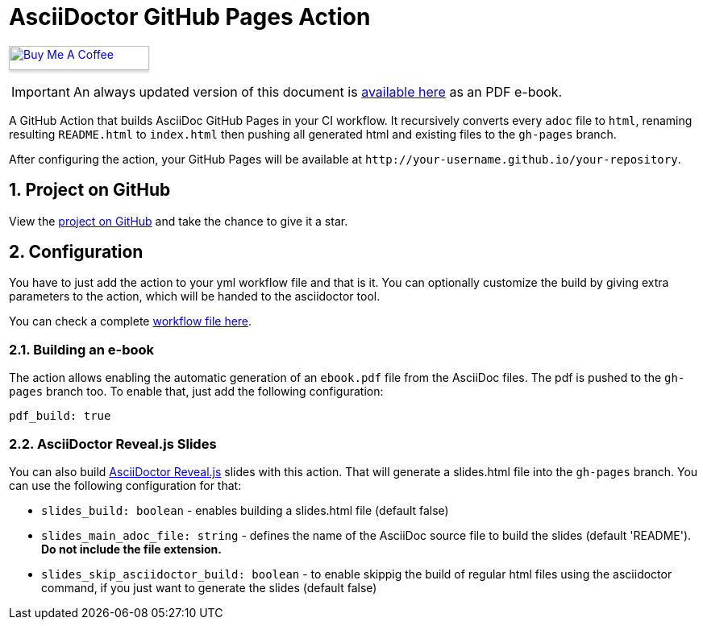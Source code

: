 :icons: font
:numbered:
:title: AsciiDoctor GitHub Pages Action
ifdef::env-github[:outfilesuffix: .adoc]

ifdef::env-github,env-browser[]
// Exibe ícones para os blocos como NOTE e IMPORTANT no GitHub
:caution-caption: :fire:
:important-caption: :exclamation:
:note-caption: :paperclip:
:tip-caption: :bulb:
:warning-caption: :warning:
endif::[]

ifdef::env-github[]
= {title} image:https://github.com/manoelcampos/asciidoctor-ghpages-action/workflows/asciidoctor-ghpages/badge.svg[GitHub Pages,link=http://manoelcampos.com/asciidoctor-ghpages-action/]
endif::[]

ifndef::env-github[]
= {title}
endif::[]

pass:[<a href="https://buymeacoff.ee/manoelcampos" target="_blank"><img src="https://www.buymeacoffee.com/assets/img/custom_images/orange_img.png" alt="Buy Me A Coffee" style="height: 30px !important;width: 174px !important;box-shadow: 0px 3px 2px 0px rgba(190, 190, 190, 0.5) !important;-webkit-box-shadow: 0px 3px 2px 0px rgba(190, 190, 190, 0.5) !important;" ></a>]


ifndef::env-github,env-browser[]
IMPORTANT: An always updated version of this document is https://github.com/manoelcampos/asciidoctor-ghpages-action/blob/gh-pages/ebook.pdf[available here] as an PDF e-book.
endif::[]

A GitHub Action that builds AsciiDoc GitHub Pages in your CI workflow. It recursively converts every `adoc` file to `html`, renaming resulting `README.html` to `index.html` then pushing all generated html and existing files to the `gh-pages` branch.

After configuring the action, your GitHub Pages will be available at `http&#58;//your-username.github.io/your-repository`.

ifdef::env-github[]
== Live Demo

We taste our own medicine by publishing this reposiroty in http://manoelcampos.com/asciidoctor-ghpages-action/[GitHub Pages].
endif::[]

ifndef::env-github[]
== Project on GitHub

View the https://github.com/manoelcampos/asciidoctor-ghpages-action[project on GitHub] and take the chance to give it a star.
endif::[]

== Configuration

You have to just add the action to your yml workflow file and that is it.
You can optionally customize the build by giving extra parameters to
the action, which will be handed to the asciidoctor tool.

You can check a complete https://github.com/manoelcampos/asciidoc-github-template/blob/master/.github/workflows/asciidoctor-ghpages.yml[workflow file here].

=== Building an e-book

The action allows enabling the automatic generation of an `ebook.pdf` file from the AsciiDoc files. The pdf is pushed to the `gh-pages` branch too.
To enable that, just add the following configuration:

[source, yml]
----
pdf_build: true
----

ifdef::env-github,env-browser[]
A sample PDF ebook is https://github.com/manoelcampos/asciidoctor-ghpages-action/blob/gh-pages/ebook.pdf[available here].
endif::[]

=== AsciiDoctor Reveal.js Slides

You can also build https://github.com/asciidoctor/asciidoctor-reveal.js/[AsciiDoctor Reveal.js] slides with this action.
That will generate a slides.html file into the `gh-pages` branch. You can use the following configuration for that:

- `slides_build: boolean` - enables building a slides.html file (default false)
- `slides_main_adoc_file: string` - defines the name of the AsciiDoc source file to build the slides (default 'README'). **Do not include the file extension.**
- `slides_skip_asciidoctor_build: boolean` -  to enable skippig the build of regular html files using the asciidoctor command, if you just want to generate the slides (default false)
